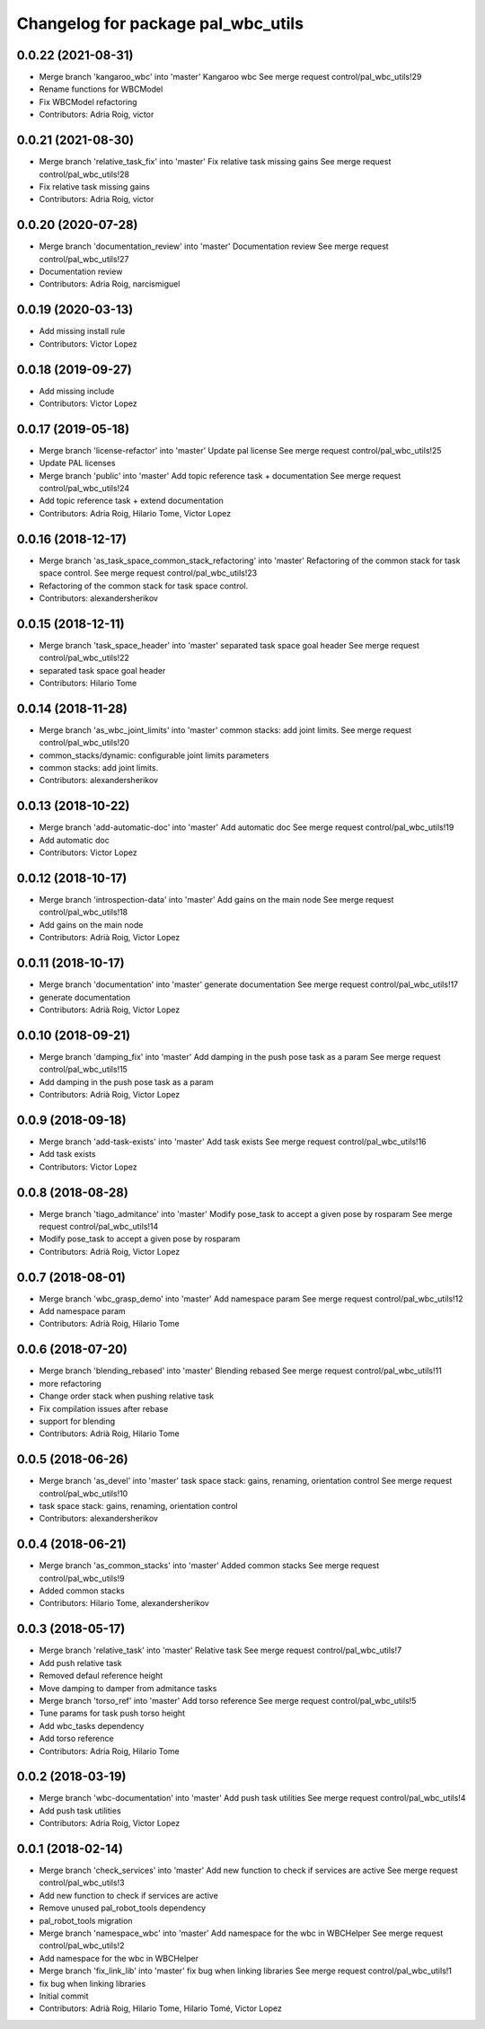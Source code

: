^^^^^^^^^^^^^^^^^^^^^^^^^^^^^^^^^^^
Changelog for package pal_wbc_utils
^^^^^^^^^^^^^^^^^^^^^^^^^^^^^^^^^^^

0.0.22 (2021-08-31)
-------------------
* Merge branch 'kangaroo_wbc' into 'master'
  Kangaroo wbc
  See merge request control/pal_wbc_utils!29
* Rename functions for WBCModel
* Fix WBCModel refactoring
* Contributors: Adria Roig, victor

0.0.21 (2021-08-30)
-------------------
* Merge branch 'relative_task_fix' into 'master'
  Fix relative task missing gains
  See merge request control/pal_wbc_utils!28
* Fix relative task missing gains
* Contributors: Adria Roig, victor

0.0.20 (2020-07-28)
-------------------
* Merge branch 'documentation_review' into 'master'
  Documentation review
  See merge request control/pal_wbc_utils!27
* Documentation review
* Contributors: Adria Roig, narcismiguel

0.0.19 (2020-03-13)
-------------------
* Add missing install rule
* Contributors: Victor Lopez

0.0.18 (2019-09-27)
-------------------
* Add missing include
* Contributors: Victor Lopez

0.0.17 (2019-05-18)
-------------------
* Merge branch 'license-refactor' into 'master'
  Update pal license
  See merge request control/pal_wbc_utils!25
* Update PAL licenses
* Merge branch 'public' into 'master'
  Add topic reference task + documentation
  See merge request control/pal_wbc_utils!24
* Add topic reference task + extend documentation
* Contributors: Adria Roig, Hilario Tome, Victor Lopez

0.0.16 (2018-12-17)
-------------------
* Merge branch 'as_task_space_common_stack_refactoring' into 'master'
  Refactoring of the common stack for task space control.
  See merge request control/pal_wbc_utils!23
* Refactoring of the common stack for task space control.
* Contributors: alexandersherikov

0.0.15 (2018-12-11)
-------------------
* Merge branch 'task_space_header' into 'master'
  separated task space goal header
  See merge request control/pal_wbc_utils!22
* separated task space goal header
* Contributors: Hilario Tome

0.0.14 (2018-11-28)
-------------------
* Merge branch 'as_wbc_joint_limits' into 'master'
  common stacks: add joint limits.
  See merge request control/pal_wbc_utils!20
* common_stacks/dynamic: configurable joint limits parameters
* common stacks: add joint limits.
* Contributors: alexandersherikov

0.0.13 (2018-10-22)
-------------------
* Merge branch 'add-automatic-doc' into 'master'
  Add automatic doc
  See merge request control/pal_wbc_utils!19
* Add automatic doc
* Contributors: Victor Lopez

0.0.12 (2018-10-17)
-------------------
* Merge branch 'introspection-data' into 'master'
  Add gains on the main node
  See merge request control/pal_wbc_utils!18
* Add gains on the main node
* Contributors: Adrià Roig, Victor Lopez

0.0.11 (2018-10-17)
-------------------
* Merge branch 'documentation' into 'master'
  generate documentation
  See merge request control/pal_wbc_utils!17
* generate documentation
* Contributors: Adrià Roig, Victor Lopez

0.0.10 (2018-09-21)
-------------------
* Merge branch 'damping_fix' into 'master'
  Add damping in the push pose task as a param
  See merge request control/pal_wbc_utils!15
* Add damping in the push pose task as a param
* Contributors: Adrià Roig, Victor Lopez

0.0.9 (2018-09-18)
------------------
* Merge branch 'add-task-exists' into 'master'
  Add task exists
  See merge request control/pal_wbc_utils!16
* Add task exists
* Contributors: Victor Lopez

0.0.8 (2018-08-28)
------------------
* Merge branch 'tiago_admitance' into 'master'
  Modify pose_task to accept a given pose by rosparam
  See merge request control/pal_wbc_utils!14
* Modify pose_task to accept a given pose by rosparam
* Contributors: Adrià Roig, Victor Lopez

0.0.7 (2018-08-01)
------------------
* Merge branch 'wbc_grasp_demo' into 'master'
  Add namespace param
  See merge request control/pal_wbc_utils!12
* Add namespace param
* Contributors: Adrià Roig, Hilario Tome

0.0.6 (2018-07-20)
------------------
* Merge branch 'blending_rebased' into 'master'
  Blending rebased
  See merge request control/pal_wbc_utils!11
* more refactoring
* Change order stack when pushing relative task
* Fix compilation issues after rebase
* support for blending
* Contributors: Adrià Roig, Hilario Tome

0.0.5 (2018-06-26)
------------------
* Merge branch 'as_devel' into 'master'
  task space stack: gains, renaming, orientation control
  See merge request control/pal_wbc_utils!10
* task space stack: gains, renaming, orientation control
* Contributors: alexandersherikov

0.0.4 (2018-06-21)
------------------
* Merge branch 'as_common_stacks' into 'master'
  Added common stacks
  See merge request control/pal_wbc_utils!9
* Added common stacks
* Contributors: Hilario Tome, alexandersherikov

0.0.3 (2018-05-17)
------------------
* Merge branch 'relative_task' into 'master'
  Relative task
  See merge request control/pal_wbc_utils!7
* Add push relative task
* Removed defaul reference height
* Move damping to damper from admitance tasks
* Merge branch 'torso_ref' into 'master'
  Add torso reference
  See merge request control/pal_wbc_utils!5
* Tune params for task push torso height
* Add wbc_tasks dependency
* Add torso reference
* Contributors: Adria Roig, Hilario Tome

0.0.2 (2018-03-19)
------------------
* Merge branch 'wbc-documentation' into 'master'
  Add push task utilities
  See merge request control/pal_wbc_utils!4
* Add push task utilities
* Contributors: Adria Roig, Victor Lopez

0.0.1 (2018-02-14)
------------------
* Merge branch 'check_services' into 'master'
  Add new function to check if services are active
  See merge request control/pal_wbc_utils!3
* Add new function to check if services are active
* Remove unused pal_robot_tools dependency
* pal_robot_tools migration
* Merge branch 'namespace_wbc' into 'master'
  Add namespace for the wbc in WBCHelper
  See merge request control/pal_wbc_utils!2
* Add namespace for the wbc in WBCHelper
* Merge branch 'fix_link_lib' into 'master'
  fix bug when linking libraries
  See merge request control/pal_wbc_utils!1
* fix bug when linking libraries
* Initial commit
* Contributors: Adrià Roig, Hilario Tome, Hilario Tomé, Victor Lopez
